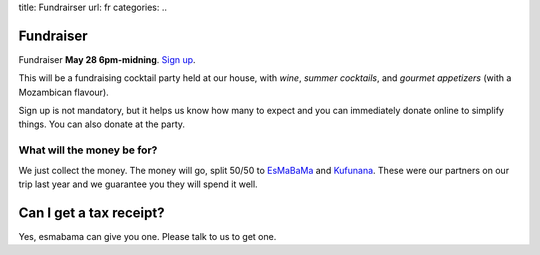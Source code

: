 title: Fundrairser
url: fr
categories:
..

Fundraiser
----------

Fundraiser **May 28 6pm-midning**. `Sign up </fr/signup/>`_.

This will be a fundraising cocktail party held at our house, with *wine*, *summer
cocktails*, and *gourmet appetizers* (with a Mozambican flavour).

Sign up is not mandatory, but it helps us know how many to expect and you can
immediately donate online to simplify things. You can also donate at the party.

What will the money be for?
~~~~~~~~~~~~~~~~~~~~~~~~~~~

We just collect the money. The money will go, split 50/50 to `EsMaBaMa
<http://www.esmabama.org>`_ and `Kufunana <http://www.kufunana.org>`_. These
were our partners on our trip last year and we guarantee you they will spend it
well.

Can I get a tax receipt?
------------------------

Yes, esmabama can give you one. Please talk to us to get one.

